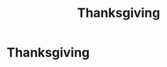 #+title: Thanksgiving
#+filetags: :gcal:

* Thanksgiving
  SCHEDULED: <2025-11-27 00:00>
  :PROPERTIES:
  :GCAL_ID: _b194ija38562qd9n64o3idhl6coiqc9n6crj8d9o6spj6b9h68o30d9o6gs0_20251127
  :CALENDAR_ID: primary
  :LOCATION: USA
  :GCAL_UPDATED: 2023-01-11T18:32:50.259Z
  :RECURRING_EVENT_ID: _b194ija38562qd9n64o3idhl6coiqc9n6crj8d9o6spj6b9h68o30d9o6gs0
  :END:

